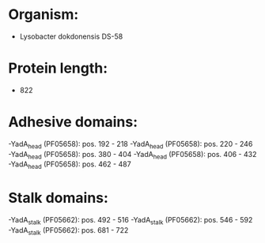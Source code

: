 * Organism:
- Lysobacter dokdonensis DS-58
* Protein length:
- 822
* Adhesive domains:
-YadA_head (PF05658): pos. 192 - 218
-YadA_head (PF05658): pos. 220 - 246
-YadA_head (PF05658): pos. 380 - 404
-YadA_head (PF05658): pos. 406 - 432
-YadA_head (PF05658): pos. 462 - 487
* Stalk domains:
-YadA_stalk (PF05662): pos. 492 - 516
-YadA_stalk (PF05662): pos. 546 - 592
-YadA_stalk (PF05662): pos. 681 - 722

